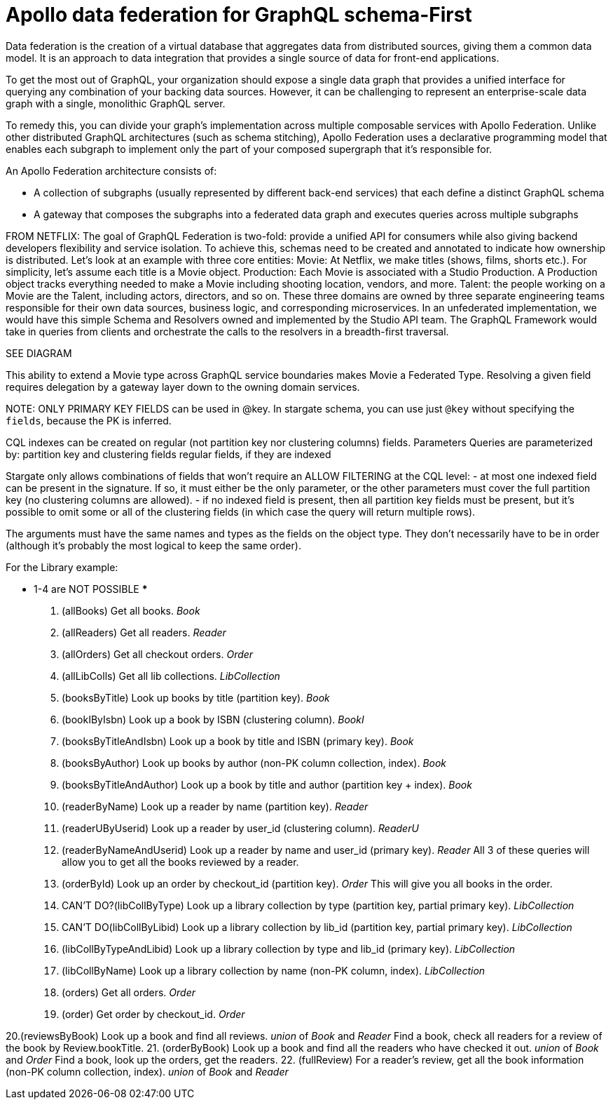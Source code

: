 = Apollo data federation for GraphQL schema-First

Data federation is the creation of a virtual database that aggregates data from
distributed sources, giving them a common data model.
It is an approach to data integration that provides a single source of data for
front-end applications.

To get the most out of GraphQL, your organization should expose a single data
graph that provides a unified interface for querying any combination of your
backing data sources.
However, it can be challenging to represent an enterprise-scale data graph with
a single, monolithic GraphQL server.

To remedy this, you can divide your graph's implementation across multiple
composable services with Apollo Federation.
Unlike other distributed GraphQL architectures (such as schema stitching),
Apollo Federation uses a declarative programming model that enables each subgraph
to implement only the part of your composed supergraph that it's responsible for.

An Apollo Federation architecture consists of:

* A collection of subgraphs (usually represented by different back-end services)
that each define a distinct GraphQL schema
* A gateway that composes the subgraphs into a federated data graph and executes
queries across multiple subgraphs

FROM NETFLIX:
The goal of GraphQL Federation is two-fold: provide a unified API for consumers
while also giving backend developers flexibility and service isolation.
To achieve this, schemas need to be created and annotated to indicate how
ownership is distributed.
Let’s look at an example with three core entities:
Movie: At Netflix, we make titles (shows, films, shorts etc.).
For simplicity, let’s assume each title is a Movie object.
Production: Each Movie is associated with a Studio Production.
A Production object tracks everything needed to make a Movie including shooting location, vendors, and more.
Talent: the people working on a Movie are the Talent, including actors, directors, and so on.
These three domains are owned by three separate engineering teams responsible for
their own data sources, business logic, and corresponding microservices.
In an unfederated implementation, we would have this simple Schema and Resolvers
owned and implemented by the Studio API team.
The GraphQL Framework would take in queries from clients and orchestrate the
calls to the resolvers in a breadth-first traversal.

SEE DIAGRAM

This ability to extend a Movie type across GraphQL service boundaries makes Movie
a Federated Type.
Resolving a given field requires delegation by a gateway layer down to the
owning domain services.

NOTE:
ONLY PRIMARY KEY FIELDS can be used in @key. In stargate schema, you can use
just `@key` without specifying the `fields`, because the PK is inferred.

****
CQL indexes can be created on regular (not partition key nor clustering columns) fields.
Parameters
Queries are parameterized by:
partition key and clustering fields
regular fields, if they are indexed

Stargate only allows combinations of fields that won't require an ALLOW FILTERING
at the CQL level:
- at most one indexed field can be present in the signature. If so, it must
either be the only parameter, or the other parameters must cover the full
partition key (no clustering columns are allowed).
- if no indexed field is present, then all partition key fields must be present,
but it's possible to omit some or all of the clustering fields (in which case
  the query will return multiple rows).

The arguments must have the same names and types as the fields on the object type.
They don't necessarily have to be in order (although it's probably the most
logical to keep the same order).
****

For the Library example:

*** 1-4 are NOT POSSIBLE ***
1. (allBooks) Get all books. _Book_
2. (allReaders) Get all readers. _Reader_
3. (allOrders) Get all checkout orders. _Order_
4. (allLibColls) Get all lib collections. _LibCollection_

5. (booksByTitle) Look up books by title (partition key). _Book_
6. (bookIByIsbn) Look up a book by ISBN (clustering column). _BookI_
7. (booksByTitleAndIsbn) Look up a book by title and ISBN (primary key). _Book_
8. (booksByAuthor) Look up books by author (non-PK column collection, index). _Book_
9. (booksByTitleAndAuthor) Look up a book by title and author (partition key + index). _Book_

10. (readerByName) Look up a reader by name (partition key). _Reader_
11. (readerUByUserid) Look up a reader by user_id (clustering column). _ReaderU_
12. (readerByNameAndUserid) Look up a reader by name and user_id (primary key). _Reader_
    All 3 of these queries will allow you to get all the books reviewed by a reader.

13. (orderById) Look up an order by checkout_id (partition key). _Order_
    This will give you all books in the order.

14. CAN'T DO?(libCollByType) Look up a library collection by type (partition key, partial primary key). _LibCollection_
15. CAN'T DO(libCollByLibid) Look up a library collection by lib_id (partition key, partial primary key). _LibCollection_
16. (libCollByTypeAndLibid) Look up a library collection by type and lib_id (primary key). _LibCollection_
17. (libCollByName) Look up a library collection by name (non-PK column, index). _LibCollection_

18. (orders) Get all orders. _Order_
19. (order) Get order by checkout_id. _Order_

20.(reviewsByBook) Look up a book and find all reviews. _union_ of _Book_ and _Reader_
    Find a book, check all readers for a review of the book by Review.bookTitle.
21. (orderByBook) Look up a book and find all the readers who have checked it out. _union_ of _Book_ and _Order_
    Find a book, look up the orders, get the readers.
22. (fullReview) For a reader's review, get all the book information (non-PK column collection, index). _union_ of _Book_ and _Reader_

